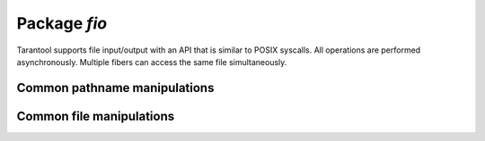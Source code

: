 -------------------------------------------------------------------------------
                                   Package `fio`
-------------------------------------------------------------------------------

.. _fio-section:

Tarantool supports file input/output with an API that is similar to POSIX
syscalls. All operations are performed asynchronously. Multiple fibers can
access the same file simultaneously.

.. module:: fio

=================================================
         Common pathname manipulations
=================================================

.. function:: pathjoin(partial-string [, partial-string ...])

    Concatenate partial string, separated by '/' to form a path name.

    :param string partial-string: one or more strings to be concatenated.
    :return: path name
    :rtype:  string

    | EXAMPLE
    | :codenormal:`tarantool>` :codebold:`fio.pathjoin('/etc', 'default', 'myfile')`
    | :codenormal:`---`
    | :codenormal:`- /etc/default/myfile`
    | :codenormal:`...`

.. function:: basename(path-name[, suffix])

    Given a full path name, remove all but the final part (the file name).
    Also remove the suffix, if it is passed.

    :param string path-name: path name
    :param string suffix: suffix

    :return: file name
    :rtype:  string

    | EXAMPLE
    | :codenormal:`tarantool>` :codebold:`fio.basename('/path/to/my.lua', '.lua')`
    | :codenormal:`---`
    | :codenormal:`- my`
    | :codenormal:`...`

.. function:: dirname(path-name)

    Given a full path name, remove the final part (the file name).

    :param string path-name: path name

    :return: directory name, that is, path name except for file name.
    :rtype:  string

    | EXAMPLE
    | :codenormal:`tarantool>` :codebold:`fio.dirname('/path/to/my.lua')`
    | :codenormal:`---`
    | :codenormal:`- /path/to/`
    | :codenormal:`...`

=================================================
            Common file manipulations
=================================================

.. function:: umask(mask-bits)

    Set the mask bits used when creating files or directories. For a detailed
    description type "man 2 umask".

    :param number mask-bits: mask bits.
    :return: previous mask bits.
    :rtype:  number

    | EXAMPLE
    | :codenormal:`tarantool>` :codebold:`fio.umask(tonumber('755', 8)) -- pass 755 octal`
    | :codenormal:`---`
    | :codenormal:`- 493`
    | :codenormal:`...`

.. function:: lstat(path-name)
               stat(path-name)

    Returns information about a file object. For details type "man 2 lstat" or
    "man 2 stat".

    :param string path-name: path name of file.
    :return: fields which describe the file's block size, creation time, size,
             and other attributes.
    :rtype:  table

    | EXAMPLE
    | :codenormal:`tarantool>` :codebold:`fio.lstat('/etc')`
    | :codenormal:`---`
    | :codenormal:`- inode: 1048577`
    | |nbsp| |nbsp| :codenormal:`rdev: 0`
    | |nbsp| |nbsp| :codenormal:`size: 12288`
    | |nbsp| |nbsp| :codenormal:`atime: 1421340698`
    | |nbsp| |nbsp| :codenormal:`mode: 16877`
    | |nbsp| |nbsp| :codenormal:`mtime: 1424615337`
    | |nbsp| |nbsp| :codenormal:`nlink: 160`
    | |nbsp| |nbsp| :codenormal:`uid: 0`
    | |nbsp| |nbsp| :codenormal:`blksize: 4096`
    | |nbsp| |nbsp| :codenormal:`gid: 0`
    | |nbsp| |nbsp| :codenormal:`ctime: 1424615337`
    | |nbsp| |nbsp| :codenormal:`dev: 2049`
    | |nbsp| |nbsp| :codenormal:`blocks: 24`
    | :codenormal:`...`

.. function:: mkdir(path-name)
              rmdir(path-name)

    Create or delete a directory. For details type
    "man 2 mkdir" or "man 2 rmdir".

    :param string path-name: path of directory.
    :return: true if success, false if failure.
    :rtype:  boolean

    | EXAMPLE
    | :codenormal:`tarantool>` :codebold:`fio.mkdir('/etc')`
    | :codenormal:`---`
    | :codenormal:`- false`
    | :codenormal:`...`


.. function:: glob(path-name)

    Return a list of files that match an input string. The list is constructed
    with a single flag that controls the behavior of the function: GLOB_NOESCAPE.
    For details type "man 3 glob".

    :param string path-name: path-name, which may contain wildcard characters.
    :return: list of files whose names match the input string
    :rtype:  table
    :except: nil on failure.

    | EXAMPLE
    | :codenormal:`tarantool>` :codebold:`fio.glob('/etc/x*')`
    | :codenormal:`---`
    | :codenormal:`- - /etc/xdg`
    | |nbsp| |nbsp| :codenormal:`- /etc/xml`
    | |nbsp| |nbsp| :codenormal:`- /etc/xul-ext`
    | :codenormal:`...`


.. function:: tempdir()

    Return the name of a directory that can be used to store temporary files.

    | EXAMPLE
    | :codenormal:`tarantool>` :codebold:`fio.tempdir()`
    | :codenormal:`---`
    | :codenormal:`- /tmp/lG31e7`
    | :codenormal:`...`


.. function:: cwd()

    Return the name of the current working directory.

    | EXAMPLE
    | :codenormal:`tarantool>` :codebold:`fio.cwd()`
    | :codenormal:`---`
    | :codenormal:`- /home/username/tarantool_sandbox`
    | :codenormal:`...`


.. function:: link     (src , dst)
              symlink  (src , dst)
              readlink (src)
              unlink   (src)

    Functions to create and delete links. For details type "man readlink",
    "man 2 link", "man 2 symlink", "man 2 unlink"..

    :param string src: existing file name.
    :param string dst: linked name.

    :return: ``fio.link`` and ``fio.symlink`` and ``fio.unlink`` return true if
             success, false if failure. ``fio.readlink`` returns the link value
             if success, nil if failure.

    | EXAMPLE
    | :codenormal:`tarantool>` :codebold:`fio.link('/home/username/tmp.txt', '/home/username/tmp.txt2')`
    | :codenormal:`---`
    | :codenormal:`- true`
    | :codenormal:`...`
    | :codenormal:`tarantool>` :codebold:`fio.unlink('/home/pgulutzan/tmp.txt2')`
    | :codenormal:`---`
    | :codenormal:`- true`
    | :codenormal:`...`

.. function:: rename(path-name, new-path-name)

    Rename a file or directory. For details type "man 2 rename".

    :param string     path-name: original name.
    :param string new-path-name: new name.

    :return: true if success, false if failure.
    :rtype:  boolean

    | EXAMPLE
    | :codenormal:`tarantool>` :codebold:`fio.rename('/home/username/tmp.txt', '/home/username/tmp.txt2')`
    | :codenormal:`---`
    | :codenormal:`- true`
    | :codenormal:`...`

.. function:: chown(path-name, owner-user, owner-group)
              chmod(path-name, new-rights)

    Manage the rights to file objects, or ownership of file objects.
    For details type "man 2 chown" or "man 2 chmod".

    :param string owner-user: new user uid.
    :param string owner-group: new group uid.
    :param number new-rights: new permissions

    | EXAMPLE
    | :codenormal:`tarantool>` :codebold:`fio.chmod('/home/username/tmp.txt', tonumber('0755', 8))`
    | :codenormal:`---`
    | :codenormal:`- true`
    | :codenormal:`...`
    | :codenormal:`tarantool>` :codebold:`fio.chown('/home/username/tmp.txt', 'username', 'username')`
    | :codenormal:`---`
    | :codenormal:`- true`
    | :codenormal:`...`

.. function:: truncate(path-name, new-size)

    Reduce file size to a specified value. For details type "man 2 truncate".

    :param string path-name:
    :param number new-size:

    :return: true if success, false if failure.
    :rtype:  boolean

    | EXAMPLE
    | :codenormal:`tarantool>` :codebold:`fio.truncate('/home/username/tmp.txt', 99999)`
    | :codenormal:`---`
    | :codenormal:`- true`
    | :codenormal:`...`

.. function:: sync()

    Ensure that changes are written to disk. For details type "man 2 sync".

    :return: true if success, false if failure.
    :rtype:  boolean

    | EXAMPLE
    | :codenormal:`tarantool>` :codebold:`fio.sync()`
    | :codenormal:`---`
    | :codenormal:`- true`
    | :codenormal:`...`

.. function:: open(path-name [, flags])

    Open a file in preparation for reading or writing or seeking.

    :param string path-name:
    :param number flags: Flags can be passed as a number or as string
                         constants, for example '``O_RDONLY``',
                         '``O_WRONLY``', '``O_RDWR``'. Flags can be
                         combined by enclosing them in braces.
    :return: file handle (later - fh)
    :rtype:  userdata
    :except: nil

    | EXAMPLE
    | :codenormal:`tarantool>` :codebold:`fh = fio.open('/home/username/tmp.txt', {'O_RDWR', 'O_APPEND'})`
    | :codenormal:`---`
    | :codenormal:`...`
    | :codenormal:`tarantool>` :codebold:`fh -- display file handle returned by fio.open`
    | :codenormal:`---`
    | :codenormal:`- fh: 11`
    | :codenormal:`...`

.. class:: file-handle

    .. method:: close()

        Close a file that was opened with ``fio.open``. For details type "man 2 close".

        :param userdata fh: file-handle as returned by ``fio.open()``.
        :return: true if success, false on failure.
        :rtype:  boolean

        | EXAMPLE
        | :codenormal:`tarantool>` :codebold:`fh:close() -- where fh = file-handle`
        | :codenormal:`---`
        | :codenormal:`- true`
        | :codenormal:`...`

    .. method:: pread(count, offset)
                pwrite(new-string, offset)

        Perform read/write random-access operation on a file, without affecting
        the current seek position of the file.
        For details type "man 2 pread" or "man 2 pwrite".

        :param userdata fh: file-handle as returned by ``fio.open()``.
        :param number count: number of bytes to read
        :param string new-string: value to write
        :param number offset: offset within file where reading or writing begins
        :return: ``fh:pwrite`` returns true if success, false if failure.
                 ``fh:pread`` returns the data that was read, or nil if failure.

        | EXAMPLE
        | :codenormal:`tarantool>` :codebold:`fh:pread(25, 25)`
        | :codenormal:`---`
        | :codenormal:`- |-`
        | |nbsp| |nbsp| :codenormal:`elete from t8//`
        | |nbsp| |nbsp| :codenormal:`insert in`
        | :codenormal:`...`

    .. method:: read(count)
                write(new-string)

        Perform non-random-access read or write on a file. For details type
        "man 2 read" or "man 2 write".

        .. NOTE::

            ``fh:read`` and ``fh:write`` affect the seek position within the
            file, and this must be taken into account when working on the same
            file from multiple fibers. It is possible to limit or prevent file
            access from other fibers with ``fiber.ipc``.

        :param userdata fh: file-handle as returned by ``fio.open()``.
        :param number count: number of bytes to read
        :param string new-string: value to write
        :return: ``fh:write`` returns true if success, false if failure.
                 ``fh:read`` returns the data that was read, or nil if failure.

        | EXAMPLE
        | :codenormal:`tarantool>` :codebold:`fh:write('new data')`
        | :codenormal:`---`
        | :codenormal:`- true`
        | :codenormal:`...`

    .. method:: truncate(new-size)

        Change the size of an open file. Differs from ``fio.truncate``, which
        changes the size of a closed file.

        :param userdata fh: file-handle as returned by ``fio.open()``.
        :return: true if success, false if failure.
        :rtype:  boolean

        | EXAMPLE
        | :codenormal:`tarantool>` :codebold:`fh:truncate(0)`
        | :codenormal:`---`
        | :codenormal:`- true`
        | :codenormal:`...`

    .. method:: seek(position [, offset-from])

        Shift position in the file to the specified position. For details type
        "man 2 seek".

        :param userdata fh: file-handle as returned by ``fio.open()``.
        :param number position: position to seek to
        :param string offset-from: '``SEEK_END``' = end of file, '``SEEK_CUR``'
                    = current position, '``SEEK_SET``' = start of file.
        :return: the new position if success
        :rtype:  number
        :except: nil

        | EXAMPLE
        | :codenormal:`tarantool>` :codebold:`fh:seek(20, 'SEEK_SET')`
        | :codenormal:`---`
        | :codenormal:`- 20`
        | :codenormal:`...`


    .. method:: stat()

        Return statistics about an open file. This differs from ``fio.stat``
        which return statistics about a closed file. For details type "man 2 stat".

        :param userdata fh: file-handle as returned by ``fio.open()``.
        :return: details about the file.
        :rtype:  table

        | EXAMPLE
        | :codenormal:`tarantool>` :codebold:`fh:stat()`
        | :codenormal:`---`
        | :codenormal:`- inode: 729866`
        | |nbsp| |nbsp| :codenormal:`rdev: 0`
        | |nbsp| |nbsp| :codenormal:`size: 100`
        | |nbsp| |nbsp| :codenormal:`atime: 1409429855`
        | |nbsp| |nbsp| :codenormal:`mode: 33261`
        | |nbsp| |nbsp| :codenormal:`mtime: 1409430660`
        | |nbsp| |nbsp| :codenormal:`nlink: 1`
        | |nbsp| |nbsp| :codenormal:`uid: 1000`
        | |nbsp| |nbsp| :codenormal:`blksize: 4096`
        | |nbsp| |nbsp| :codenormal:`gid: 1000`
        | |nbsp| |nbsp| :codenormal:`ctime: 1409430660`
        | |nbsp| |nbsp| :codenormal:`dev: 2049`
        | |nbsp| |nbsp| :codenormal:`blocks: 8`
        | :codenormal:`...`

    .. method:: fsync()
                fdatasync()

        Ensure that file changes are written to disk, for an open file.
        Compare ``fio.sync``, which is for all files. For details type
        "man 2 fsync" or "man 2 fdatasync".

        :param userdata fh: file-handle as returned by ``fio.open()``.
        :return: true if success, false if failure.

        | EXAMPLE
        | :codenormal:`tarantool>` :codebold:`fh:fsync()`
        | :codenormal:`---`
        | :codenormal:`- true`
        | :codenormal:`...`

